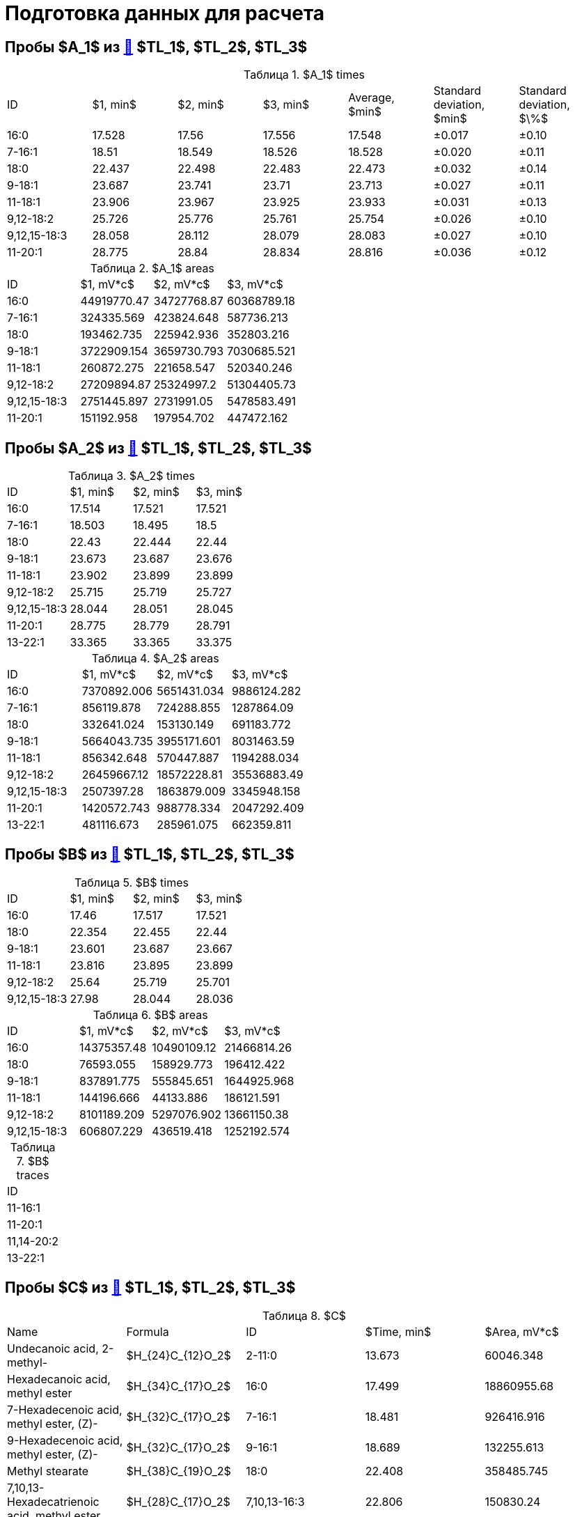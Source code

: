 = Подготовка данных для расчета
:figure-caption: Изображение
:figures-caption: Изображения
:nofooter:
:table-caption: Таблица
:table-details: Детали таблицы

== Пробы $A_1$ из xref:../2024-01-23/1.adoc#пробы-tl_1-tl_2-tl_3[🔗] $TL_1$, $TL_2$, $TL_3$

.$A_1$ times
[cols="7*", frame=all, grid=all]
|===
|ID|$1, min$|$2, min$|$3, min$|Average, $min$|Standard deviation, $min$|Standard deviation, $\%$
|16:0|17.528|17.56|17.556|17.548|±0.017|±0.10
|7-16:1|18.51|18.549|18.526|18.528|±0.020|±0.11
|18:0|22.437|22.498|22.483|22.473|±0.032|±0.14
|9-18:1|23.687|23.741|23.71|23.713|±0.027|±0.11
|11-18:1|23.906|23.967|23.925|23.933|±0.031|±0.13
|9,12-18:2|25.726|25.776|25.761|25.754|±0.026|±0.10
|9,12,15-18:3|28.058|28.112|28.079|28.083|±0.027|±0.10
|11-20:1|28.775|28.84|28.834|28.816|±0.036|±0.12
|===

.$A_1$ areas
[cols="4*", frame=all, grid=all]
|===
|ID|$1, mV*c$|$2, mV*c$|$3, mV*c$
|16:0|44919770.47|34727768.87|60368789.18
|7-16:1|324335.569|423824.648|587736.213
|18:0|193462.735|225942.936|352803.216
|9-18:1|3722909.154|3659730.793|7030685.521
|11-18:1|260872.275|221658.547|520340.246
|9,12-18:2|27209894.87|25324997.2|51304405.73
|9,12,15-18:3|2751445.897|2731991.05|5478583.491
|11-20:1|151192.958|197954.702|447472.162
|===

== Пробы $A_2$ из xref:../2024-01-23/1.adoc#пробы-tl_1-tl_2-tl_3[🔗] $TL_1$, $TL_2$, $TL_3$

.$A_2$ times
[cols="4*", frame=all, grid=all]
|===
|ID|$1, min$|$2, min$|$3, min$
|16:0|17.514|17.521|17.521
|7-16:1|18.503|18.495|18.5
|18:0|22.43|22.444|22.44
|9-18:1|23.673|23.687|23.676
|11-18:1|23.902|23.899|23.899
|9,12-18:2|25.715|25.719|25.727
|9,12,15-18:3|28.044|28.051|28.045
|11-20:1|28.775|28.779|28.791
|13-22:1|33.365|33.365|33.375
|===

.$A_2$ areas
[cols="4*", frame=all, grid=all]
|===
|ID|$1, mV*c$|$2, mV*c$|$3, mV*c$
|16:0|7370892.006|5651431.034|9886124.282
|7-16:1|856119.878|724288.855|1287864.09
|18:0|332641.024|153130.149|691183.772
|9-18:1|5664043.735|3955171.601|8031463.59
|11-18:1|856342.648|570447.887|1194288.034
|9,12-18:2|26459667.12|18572228.81|35536883.49
|9,12,15-18:3|2507397.28|1863879.009|3345948.158
|11-20:1|1420572.743|988778.334|2047292.409
|13-22:1|481116.673|285961.075|662359.811
|===

== Пробы $B$ из xref:../2024-01-23/1.adoc#пробы-tl_1-tl_2-tl_3[🔗] $TL_1$, $TL_2$, $TL_3$

.$B$ times
[cols="4*", frame=all, grid=all]
|===
|ID|$1, min$|$2, min$|$3, min$
|16:0|17.46|17.517|17.521
|18:0|22.354|22.455|22.44
|9-18:1|23.601|23.687|23.667
|11-18:1|23.816|23.895|23.899
|9,12-18:2|25.64|25.719|25.701
|9,12,15-18:3|27.98|28.044|28.036
|===

.$B$ areas
[cols="4*", frame=all, grid=all]
|===
|ID|$1, mV*c$|$2, mV*c$|$3, mV*c$
|16:0|14375357.48|10490109.12|21466814.26
|18:0|76593.055|158929.773|196412.422
|9-18:1|837891.775|555845.651|1644925.968
|11-18:1|144196.666|44133.886|186121.591
|9,12-18:2|8101189.209|5297076.902|13661150.38
|9,12,15-18:3|606807.229|436519.418|1252192.574
|===

.$B$ traces
[cols="1*", frame=all, grid=all]
|===
|ID
|11-16:1
|11-20:1
|11,14-20:2
|13-22:1
|===

== Пробы $C$ из xref:../2024-01-23/1.adoc#пробы-tl_1-tl_2-tl_3[🔗] $TL_1$, $TL_2$, $TL_3$

.$C$
[cols="5*", frame=all, grid=all]
|===
|Name|Formula|ID|$Time, min$|$Area, mV*c$
|Undecanoic acid, 2-methyl-                                      |$H_{24}C_{12}O_2$|2-11:0|13.673|60046.348
|Hexadecanoic acid, methyl ester                                 |$H_{34}C_{17}O_2$|16:0|17.499|18860955.68
|7-Hexadecenoic acid, methyl ester, (Z)-                         |$H_{32}C_{17}O_2$|7-16:1|18.481|926416.916
|9-Hexadecenoic acid, methyl ester, (Z)-                         |$H_{32}C_{17}O_2$|9-16:1|18.689|132255.613
|Methyl stearate                                                 |$H_{38}C_{19}O_2$|18:0|22.408|358485.745
|7,10,13-Hexadecatrienoic acid, methyl ester                     |$H_{28}C_{17}O_2$|7,10,13-16:3|22.806|150830.24
|9-Octadecenoic acid, methyl ester                               |$H_{36}C_{19}O_2$|9-18:1|23.651|8186435.11
|11-Octadecenoic acid, methyl ester                              |$H_{36}C_{19}O_2$|11-18:1|23.873|2258244.406
|9,12-Octadecadienoic acid, methyl ester                         |$H_{34}C_{19}O_2$|9,12-18:2|25.701|52429204.97
|9,12,15-Octadecatrienoic acid, methyl ester, (Z,Z,Z)-           |$H_{32}C_{19}O_2$|9,12,15-18:3|28.012|4050597.982
|11-Eicosenoic acid, methyl ester                                |$H_{40}C_{21}O_2$|11-20:1|28.743|1704113.985
|11,14-Eicosadienoic acid, methyl ester                          |$H_{38}C_{21}O_2$|11,14-20:2|30.581|303658.761
|13-Docosenoic acid, methyl ester, (Z)-                          |$H_{44}C_{23}O_2$|13-22:1|33.318|1255562.69
|15-Tetracosenoic acid, methyl ester                             |$H_{48}C_{25}O_2$|15-24:1|37.421|720993.039
|===

.$C$
[cols="5*", frame=all, grid=all]
|===
|Name|Formula|ID|$Time, min$|$Area, mV*c$
|Methyl tetradecanoate                                           |$H_{30}C_{15}O_2$|14:0|13.673|97081.289
|Hexadecanoic acid, methyl ester                                 |$H_{34}C_{17}O_2$|16:0|17.503|16143248.89
|7-Hexadecenoic acid, methyl ester, (Z)-                         |$H_{32}C_{17}O_2$|7-16:1|18.477|787890.978
|9-Hexadecenoic acid, methyl ester, (Z)-                         |$H_{32}C_{17}O_2$|9-16:1|18.689|113482.884
|Methyl stearate                                                 |$H_{38}C_{19}O_2$|18:0|22.422|232971.911
|9-Octadecenoic acid, methyl ester                               |$H_{36}C_{19}O_2$|9-18:1|23.651|6101689.808
|11-Octadecenoic acid, methyl ester                              |$H_{36}C_{19}O_2$|11-18:1|23.881|1813503.915
|9,12-Octadecadienoic acid, methyl ester                         |$H_{34}C_{19}O_2$|9,12-18:2|25.704|36923628.06
|9,12,15-Octadecatrienoic acid, methyl ester, (Z,Z,Z)-           |$H_{32}C_{19}O_2$|9,12,15-18:3|28.023|3057484.299
|11-Eicosenoic acid, methyl ester                                |$H_{40}C_{21}O_2$|11-20:1|28.746|1047217.456
|11,14-Eicosadienoic acid, methyl ester                          |$H_{38}C_{21}O_2$|11,14-20:2|30.584|218178.109
|13-Docosenoic acid, methyl ester, (Z)-                          |$H_{44}C_{23}O_2$|13-22:1|33.336|547872.661
|15-Tetracosenoic acid, methyl ester                             |$H_{48}C_{25}O_2$|15-24:1|37.442|144699.749
|===

.$C$
[cols="5*", frame=all, grid=all]
|===
|Name|Formula|ID|$Time, min$|$Area, mV*c$
|Hexadecanoic acid, methyl ester                                 |$H_{34}C_{17}O_2$|16:0|17.504|23702936.37
|7-Hexadecenoic acid, methyl ester, (Z)-                         |$H_{32}C_{17}O_2$|7-16:1|18.474|1146925.478
|9-Hexadecenoic acid, methyl ester, (Z)-                         |$H_{32}C_{17}O_2$|9-16:1|18.68|255764.541
|Methyl stearate                                                 |$H_{38}C_{19}O_2$|18:0|22.405|431503.135
|7,10,13-Hexadecatrienoic acid, methyl ester                     |$H_{28}C_{17}O_2$|7,10,13-16:3|22.783|277208.287
|9-Octadecenoic acid, methyl ester                               |$H_{36}C_{19}O_2$|9-18:1|23.659|9645640.1
|11-Octadecenoic acid, methyl ester                              |$H_{36}C_{19}O_2$|11-18:1|23.873|2672894.911
|9,12-Octadecadienoic acid, methyl ester                         |$H_{34}C_{19}O_2$|9,12-18:2|25.701|61050003.29
|9,12,15-Octadecatrienoic acid, methyl ester, (Z,Z,Z)-           |$H_{32}C_{19}O_2$|9,12,15-18:3|28.01|4762309.602
|11-Eicosenoic acid, methyl ester                                |$H_{40}C_{21}O_2$|11-20:1|28.749|1716058.68
|11,14-Eicosadienoic acid, methyl ester                          |$H_{38}C_{21}O_2$|11,14-20:2|30.577|335747.957
|13-Docosenoic acid, methyl ester, (Z)-                          |$H_{44}C_{23}O_2$|13-22:1|33.332|1139430.808
|15-Tetracosenoic acid, methyl ester                             |$H_{48}C_{25}O_2$|15-24:1|37.444|457820.301
|===
